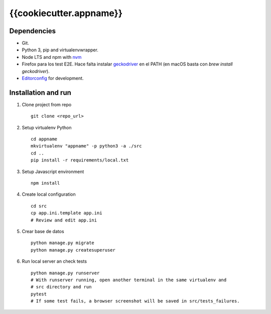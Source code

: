 ========================
{{cookiecutter.appname}}
========================

Dependencies
------------

* Git.
* Python 3, pip and virtualenvwrapper.
* Node LTS and npm with `nvm <https://github.com/creationix/nvm>`__
* Firefox para los test E2E. Hace falta instalar `geckodriver <https://github.com/mozilla/geckodriver/releases>`__ en el PATH (en macOS basta con `brew install geckodriver`).
* `Editorconfig <http://editorconfig.org/#download>`__ for development.


Installation and run
--------------------

#. Clone project from repo ::

    git clone <repo_url>

#. Setup virtualenv Python ::

    cd appname
    mkvirtualenv "appname" -p python3 -a ./src
    cd ..
    pip install -r requirements/local.txt

#. Setup Javascript environment ::

    npm install

#. Create local configuration ::

    cd src
    cp app.ini.template app.ini
    # Review and edit app.ini

#. Crear base de datos ::

    python manage.py migrate
    python manage.py createsuperuser

#. Run local server an check tests ::

    python manage.py runserver
    # With runserver running, open another terminal in the same virtualenv and
    # src directory and run
    pytest
    # If some test fails, a browser screenshot will be saved in src/tests_failures.
